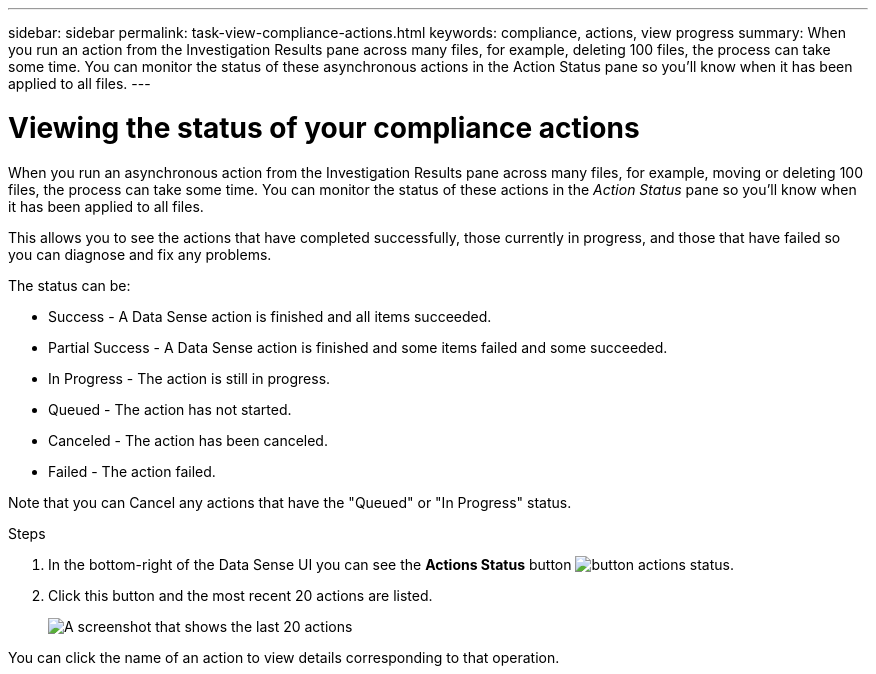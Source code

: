 ---
sidebar: sidebar
permalink: task-view-compliance-actions.html
keywords: compliance, actions, view progress
summary: When you run an action from the Investigation Results pane across many files, for example, deleting 100 files, the process can take some time. You can monitor the status of these asynchronous actions in the Action Status pane so you'll know when it has been applied to all files.
---

= Viewing the status of your compliance actions
:hardbreaks:
:nofooter:
:icons: font
:linkattrs:
:imagesdir: ./media/

[.lead]
When you run an asynchronous action from the Investigation Results pane across many files, for example, moving or deleting 100 files, the process can take some time. You can monitor the status of these actions in the _Action Status_ pane so you'll know when it has been applied to all files.

This allows you to see the actions that have completed successfully, those currently in progress, and those that have failed so you can diagnose and fix any problems.

The status can be:

* Success - A Data Sense action is finished and all items succeeded.
* Partial Success - A Data Sense action is finished and some items failed and some succeeded.
* In Progress - The action is still in progress.
* Queued - The action has not started.
* Canceled - The action has been canceled.
* Failed - The action failed.

Note that you can Cancel any actions that have the "Queued" or "In Progress" status.

.Steps

. In the bottom-right of the Data Sense UI you can see the *Actions Status* button image:button_actions_status.png[].

. Click this button and the most recent 20 actions are listed.
+
image:screenshot_compliance_action_status.png[A screenshot that shows the last 20 actions, and their status, in the Configuration page.]

You can click the name of an action to view details corresponding to that operation.

